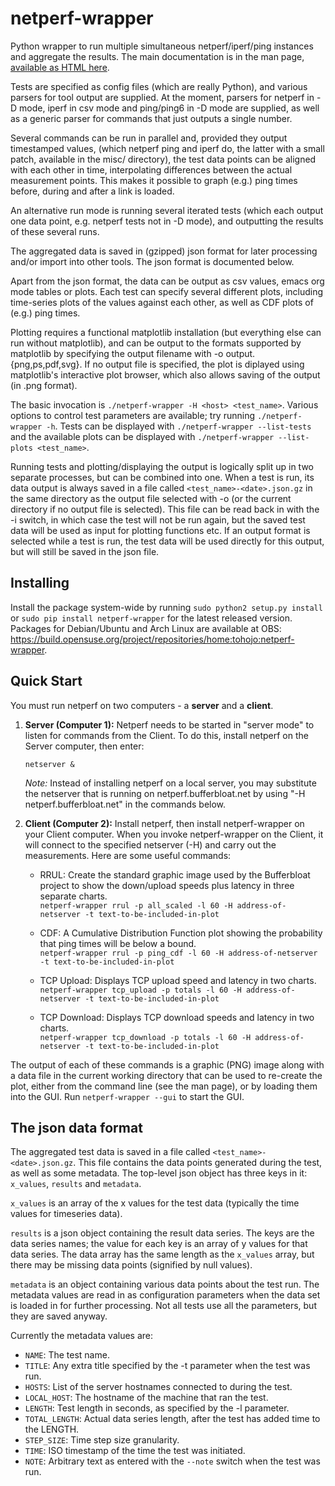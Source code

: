 * netperf-wrapper

Python wrapper to run multiple simultaneous netperf/iperf/ping instances and
aggregate the results. The main documentation is in the man page, [[https://tohojo.github.io/netperf-wrapper.1.html][available as
HTML here]].

Tests are specified as config files (which are really Python), and various
parsers for tool output are supplied. At the moment, parsers for netperf in -D
mode, iperf in csv mode and ping/ping6 in -D mode are supplied, as well as a
generic parser for commands that just outputs a single number.

Several commands can be run in parallel and, provided they output timestamped
values, (which netperf ping and iperf do, the latter with a small patch,
available in the misc/ directory), the test data points can be aligned with each
other in time, interpolating differences between the actual measurement points.
This makes it possible to graph (e.g.) ping times before, during and after a
link is loaded.

An alternative run mode is running several iterated tests (which each output one
data point, e.g. netperf tests not in -D mode), and outputting the results of
these several runs.

The aggregated data is saved in (gzipped) json format for later processing
and/or import into other tools. The json format is documented below.

Apart from the json format, the data can be output as csv values, emacs org
mode tables or plots. Each test can specify several different plots, including
time-series plots of the values against each other, as well as CDF plots of
(e.g.) ping times.

Plotting requires a functional matplotlib installation (but everything else can
run without matplotlib), and can be output to the formats supported by
matplotlib by specifying the output filename with -o output.{png,ps,pdf,svg}.
If no output file is specified, the plot is diplayed using matplotlib's
interactive plot browser, which also allows saving of the output (in .png
format).

The basic invocation is =./netperf-wrapper -H <host> <test_name>=. Various
options to control test parameters are available; try running
=./netperf-wrapper -h=. Tests can be displayed with
=./netperf-wrapper --list-tests= and the available plots can be displayed with
=./netperf-wrapper --list-plots <test_name>=.

Running tests and plotting/displaying the output is logically split up in two
separate processes, but can be combined into one. When a test is run, its data
output is always saved in a file called =<test_name>-<date>.json.gz= in the
same directory as the output file selected with -o (or the current directory if
no output file is selected). This file can be read back in with the -i switch,
in which case the test will not be run again, but the saved test data will be
used as input for plotting functions etc. If an output format is selected while
a test is run, the test data will be used directly for this output, but will
still be saved in the json file.

** Installing
Install the package system-wide by running =sudo python2 setup.py install= or
=sudo pip install netperf-wrapper= for the latest released version. Packages
for Debian/Ubuntu and Arch Linux are available at OBS:
https://build.opensuse.org/project/repositories/home:tohojo:netperf-wrapper.

** Quick Start

You must run netperf on two computers - a *server* and a *client*.

1. *Server (Computer 1):* Netperf needs to be started in "server mode" to listen
   for commands from the Client. To do this, install netperf on the Server
   computer, then enter:

    =netserver &=

    /Note:/ Instead of installing netperf on a local server, you may substitute
   the netserver that is running on netperf.bufferbloat.net by using "-H
   netperf.bufferbloat.net" in the commands below.

2. *Client (Computer 2):* Install netperf, then install netperf-wrapper on your
   Client computer. When you invoke netperf-wrapper on the Client, it will
   connect to the specified netserver (-H) and carry out the measurements. Here
   are some useful commands:

    - RRUL: Create the standard graphic image used by the Bufferbloat project to
      show the down/upload speeds plus latency in three separate charts. \\
        =netperf-wrapper rrul -p all_scaled -l 60 -H address-of-netserver -t text-to-be-included-in-plot=

    - CDF: A Cumulative Distribution Function plot showing the probability that
      ping times will be below a bound.\\
        =netperf-wrapper rrul -p ping_cdf -l 60 -H address-of-netserver -t text-to-be-included-in-plot=

    - TCP Upload: Displays TCP upload speed and latency in two charts.\\
        =netperf-wrapper tcp_upload -p totals -l 60 -H address-of-netserver -t text-to-be-included-in-plot=

    - TCP Download: Displays TCP download speeds and latency in two charts. \\
        =netperf-wrapper tcp_download -p totals -l 60 -H address-of-netserver -t text-to-be-included-in-plot=

The output of each of these commands is a graphic (PNG) image along with a data
file in the current working directory that can be used to re-create the plot,
either from the command line (see the man page), or by loading them into the
GUI. Run =netperf-wrapper --gui= to start the GUI.

** The json data format
The aggregated test data is saved in a file called
=<test_name>-<date>.json.gz=. This file contains the data points generated
during the test, as well as some metadata. The top-level json object has three
keys in it: =x_values=, =results= and =metadata=.

=x_values= is an array of the x values for the test data (typically the time
values for timeseries data).

=results= is a json object containing the result data series. The keys are the
data series names; the value for each key is an array of y values for that data
series. The data array has the same length as the =x_values= array, but there
may be missing data points (signified by null values).

=metadata= is an object containing various data points about the test run. The
metadata values are read in as configuration parameters when the data set is
loaded in for further processing. Not all tests use all the parameters, but
they are saved anyway.

Currently the metadata values are:
- =NAME=: The test name.
- =TITLE=: Any extra title specified by the -t parameter when the test was run.
- =HOSTS=: List of the server hostnames connected to during the test.
- =LOCAL_HOST=: The hostname of the machine that ran the test.
- =LENGTH=: Test length in seconds, as specified by the -l parameter.
- =TOTAL_LENGTH=: Actual data series length, after the test has added time to
  the LENGTH.
- =STEP_SIZE=: Time step size granularity.
- =TIME=: ISO timestamp of the time the test was initiated.
- =NOTE=: Arbitrary text as entered with the =--note= switch when the test was run.
